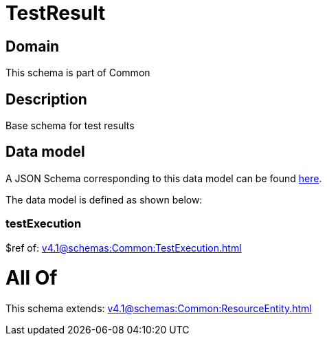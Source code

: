 = TestResult

[#domain]
== Domain

This schema is part of Common

[#description]
== Description

Base schema for test results


[#data_model]
== Data model

A JSON Schema corresponding to this data model can be found https://tmforum.org[here].

The data model is defined as shown below:


=== testExecution
$ref of: xref:v4.1@schemas:Common:TestExecution.adoc[]


= All Of 
This schema extends: xref:v4.1@schemas:Common:ResourceEntity.adoc[]
